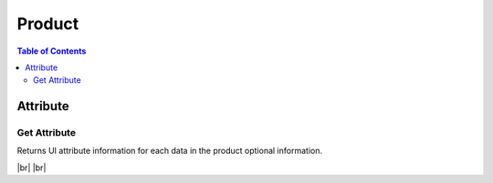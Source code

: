 .. |br| raw:: html

   <br />

.. _api-product:

*******************
Product
*******************

.. contents:: Table of Contents

Attribute
===========

.. _address-get:

Get Attribute
------------------

.. rst-class:: text-align-justify

Returns UI attribute information for each data in the product optional information.

|br|
|br|

.. http:get:: /api/v1/prod/attrInfo/scheme

  **Example request**:

  .. sourcecode:: http

    GET /api/v1/prod/attrInfo/scheme?operationId=newcn&billType=PPD&stateId=cs&subDomain=301 HTTP/1.1
    Accept: application/json
    Athorization: Bearer eyJ0eXAiOiJKV1QiLCJhbGciOiJIUzI1NiJ9..

  **Example response**:

  .. sourcecode:: http

    HTTP/1.1 200 OK
    Content-Type: application/json

    {
        "result": {
            "code": 0,
            "desc": "Ok"
        },
        "objects": [
            {
                "attrId": "cs_div_1",
                "attrName": "CS-Remark",
                "attrType": "divider",
                "billType": "ALL",
                "custType": "ALL",
                "stateId": "cs",
                "operationId": "newcn",
                "defValue": "",
                "subDomain": "ALL"
            },
            {
                "attrId": "remark",
                "attrName": "Remark",
                "attrType": "textfield",
                "billType": "ALL",
                "custType": "ALL",
                "stateId": "cs",
                "operationId": "newcn",
                "defValue": "",
                "subDomain": "ALL"
            }
        ]
    }


  :query billType: Billing Type. ex) Prepaid service = PPD, etc
  :query custType: Customer Type. ex) Residentail = PSN, etc.
  :query operationId: Operation ID
  :query prodCd: Product Code
  :query stateId: State ID for order management. ex) Statistic = statistic, etc.
  :query subDomain: SubDomain code. ex) CableTV = 301, ADSL = 401, etc

  :reqheader Accept: the response content type depends on
                      :mailheader:`Accept` header
  :reqheader Authorization: Auth token to authenticate

  :resheader Content-Type: this depends on :mailheader:`Accept`
                            header of request

  :>json object result: :ref:`API Result<model-common-result>`
  :>json array objects: Array of :ref:`Product Attribute<model-product-attribute>`

     |br|
